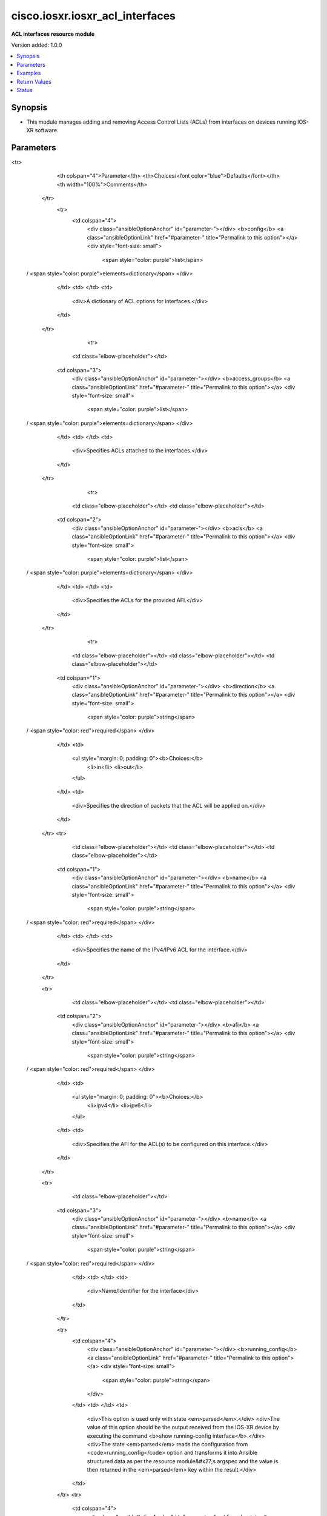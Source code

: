 .. _cisco.iosxr.iosxr_acl_interfaces_module:


********************************
cisco.iosxr.iosxr_acl_interfaces
********************************

**ACL interfaces resource module**


Version added: 1.0.0

.. contents::
   :local:
   :depth: 1


Synopsis
--------
- This module manages adding and removing Access Control Lists (ACLs) from interfaces on devices running IOS-XR software.




Parameters
----------

.. raw:: html

    <table  border=0 cellpadding=0 class="documentation-table">
<tr>
            <th colspan="4">Parameter</th>
            <th>Choices/<font color="blue">Defaults</font></th>
            <th width="100%">Comments</th>
        </tr>
            <tr>
                <td colspan="4">
                    <div class="ansibleOptionAnchor" id="parameter-"></div>
                    <b>config</b>
                    <a class="ansibleOptionLink" href="#parameter-" title="Permalink to this option"></a>
                    <div style="font-size: small">
                        <span style="color: purple">list</span>
 / <span style="color: purple">elements=dictionary</span>                    </div>
                </td>
                <td>
                </td>
                <td>
                        <div>A dictionary of ACL options for interfaces.</div>
                </td>
            </tr>
                                <tr>
                    <td class="elbow-placeholder"></td>
                <td colspan="3">
                    <div class="ansibleOptionAnchor" id="parameter-"></div>
                    <b>access_groups</b>
                    <a class="ansibleOptionLink" href="#parameter-" title="Permalink to this option"></a>
                    <div style="font-size: small">
                        <span style="color: purple">list</span>
 / <span style="color: purple">elements=dictionary</span>                    </div>
                </td>
                <td>
                </td>
                <td>
                        <div>Specifies ACLs attached to the interfaces.</div>
                </td>
            </tr>
                                <tr>
                    <td class="elbow-placeholder"></td>
                    <td class="elbow-placeholder"></td>
                <td colspan="2">
                    <div class="ansibleOptionAnchor" id="parameter-"></div>
                    <b>acls</b>
                    <a class="ansibleOptionLink" href="#parameter-" title="Permalink to this option"></a>
                    <div style="font-size: small">
                        <span style="color: purple">list</span>
 / <span style="color: purple">elements=dictionary</span>                    </div>
                </td>
                <td>
                </td>
                <td>
                        <div>Specifies the ACLs for the provided AFI.</div>
                </td>
            </tr>
                                <tr>
                    <td class="elbow-placeholder"></td>
                    <td class="elbow-placeholder"></td>
                    <td class="elbow-placeholder"></td>
                <td colspan="1">
                    <div class="ansibleOptionAnchor" id="parameter-"></div>
                    <b>direction</b>
                    <a class="ansibleOptionLink" href="#parameter-" title="Permalink to this option"></a>
                    <div style="font-size: small">
                        <span style="color: purple">string</span>
 / <span style="color: red">required</span>                    </div>
                </td>
                <td>
                        <ul style="margin: 0; padding: 0"><b>Choices:</b>
                                    <li>in</li>
                                    <li>out</li>
                        </ul>
                </td>
                <td>
                        <div>Specifies the direction of packets that the ACL will be applied on.</div>
                </td>
            </tr>
            <tr>
                    <td class="elbow-placeholder"></td>
                    <td class="elbow-placeholder"></td>
                    <td class="elbow-placeholder"></td>
                <td colspan="1">
                    <div class="ansibleOptionAnchor" id="parameter-"></div>
                    <b>name</b>
                    <a class="ansibleOptionLink" href="#parameter-" title="Permalink to this option"></a>
                    <div style="font-size: small">
                        <span style="color: purple">string</span>
 / <span style="color: red">required</span>                    </div>
                </td>
                <td>
                </td>
                <td>
                        <div>Specifies the name of the IPv4/IPv6 ACL for the interface.</div>
                </td>
            </tr>

            <tr>
                    <td class="elbow-placeholder"></td>
                    <td class="elbow-placeholder"></td>
                <td colspan="2">
                    <div class="ansibleOptionAnchor" id="parameter-"></div>
                    <b>afi</b>
                    <a class="ansibleOptionLink" href="#parameter-" title="Permalink to this option"></a>
                    <div style="font-size: small">
                        <span style="color: purple">string</span>
 / <span style="color: red">required</span>                    </div>
                </td>
                <td>
                        <ul style="margin: 0; padding: 0"><b>Choices:</b>
                                    <li>ipv4</li>
                                    <li>ipv6</li>
                        </ul>
                </td>
                <td>
                        <div>Specifies the AFI for the ACL(s) to be configured on this interface.</div>
                </td>
            </tr>

            <tr>
                    <td class="elbow-placeholder"></td>
                <td colspan="3">
                    <div class="ansibleOptionAnchor" id="parameter-"></div>
                    <b>name</b>
                    <a class="ansibleOptionLink" href="#parameter-" title="Permalink to this option"></a>
                    <div style="font-size: small">
                        <span style="color: purple">string</span>
 / <span style="color: red">required</span>                    </div>
                </td>
                <td>
                </td>
                <td>
                        <div>Name/Identifier for the interface</div>
                </td>
            </tr>

            <tr>
                <td colspan="4">
                    <div class="ansibleOptionAnchor" id="parameter-"></div>
                    <b>running_config</b>
                    <a class="ansibleOptionLink" href="#parameter-" title="Permalink to this option"></a>
                    <div style="font-size: small">
                        <span style="color: purple">string</span>
                    </div>
                </td>
                <td>
                </td>
                <td>
                        <div>This option is used only with state <em>parsed</em>.</div>
                        <div>The value of this option should be the output received from the IOS-XR device by executing the command <b>show running-config interface</b>.</div>
                        <div>The state <em>parsed</em> reads the configuration from <code>running_config</code> option and transforms it into Ansible structured data as per the resource module&#x27;s argspec and the value is then returned in the <em>parsed</em> key within the result.</div>
                </td>
            </tr>
            <tr>
                <td colspan="4">
                    <div class="ansibleOptionAnchor" id="parameter-"></div>
                    <b>state</b>
                    <a class="ansibleOptionLink" href="#parameter-" title="Permalink to this option"></a>
                    <div style="font-size: small">
                        <span style="color: purple">string</span>
                    </div>
                </td>
                <td>
                        <ul style="margin: 0; padding: 0"><b>Choices:</b>
                                    <li><div style="color: blue"><b>merged</b>&nbsp;&larr;</div></li>
                                    <li>replaced</li>
                                    <li>overridden</li>
                                    <li>deleted</li>
                                    <li>gathered</li>
                                    <li>parsed</li>
                                    <li>rendered</li>
                        </ul>
                </td>
                <td>
                        <div>The state the configuration should be left in.</div>
                </td>
            </tr>
    </table>
    <br/>




Examples
--------

.. code-block:: yaml+jinja

    # Using merged

    # Before state:
    # -------------
    #
    # RP/0/RP0/CPU0:ios#sh running-config interface
    # Wed Jan 15 12:22:32.911 UTC
    # interface MgmtEth0/RP0/CPU0/0
    #  ipv4 address dhcp
    # !
    # interface GigabitEthernet0/0/0/0
    #  shutdown
    # !
    # interface GigabitEthernet0/0/0/1
    #  shutdown
    # !

    - name: Merge the provided configuration with the existing running configuration
      cisco.iosxr.iosxr_acl_interfaces:
        config:
        - name: GigabitEthernet0/0/0/0
          access_groups:
          - afi: ipv4
            acls:
            - name: acl_1
              direction: in
            - name: acl_2
              direction: out
          - afi: ipv6
            acls:
            - name: acl6_1
              direction: in
            - name: acl6_2
              direction: out

        - name: GigabitEthernet0/0/0/1
          access_groups:
          - afi: ipv4
            acls:
            - name: acl_1
              direction: out
        state: merged

    # After state:
    # -------------
    #
    # RP/0/RP0/CPU0:ios#sh running-config interface
    # Wed Jan 15 12:27:49.378 UTC
    # interface MgmtEth0/RP0/CPU0/0
    #  ipv4 address dhcp
    # !
    # interface GigabitEthernet0/0/0/0
    #  shutdown
    #  ipv4 access-group acl_1 ingress
    #  ipv4 access-group acl_2 egress
    #  ipv6 access-group acl6_1 ingress
    #  ipv6 access-group acl6_2 egress
    # !
    # interface GigabitEthernet0/0/0/1
    #  shutdown
    #  ipv4 access-group acl_1 egress
    # !

    # Using merged to update interface ACL configuration

    # Before state:
    # -------------
    #
    # RP/0/RP0/CPU0:ios#sh running-config interface
    # Wed Jan 15 12:27:49.378 UTC
    # interface MgmtEth0/RP0/CPU0/0
    #  ipv4 address dhcp
    # !
    # interface GigabitEthernet0/0/0/0
    #  shutdown
    #  ipv4 access-group acl_1 ingress
    #  ipv4 access-group acl_2 egress
    #  ipv6 access-group acl6_1 ingress
    #  ipv6 access-group acl6_2 egress
    # !
    # interface GigabitEthernet0/0/0/1
    #  shutdown
    #  ipv4 access-group acl_1 egress
    # !
    #

    - name: Update acl_interfaces configuration using merged
      cisco.iosxr.iosxr_acl_interfaces:
        config:
        - name: GigabitEthernet0/0/0/1
          access_groups:
          - afi: ipv4
            acls:
            - name: acl_2
              direction: out
            - name: acl_1
              direction: in
        state: merged

    # After state:
    # -------------
    #
    # RP/0/RP0/CPU0:ios#sh running-config interface
    # Wed Jan 15 12:27:49.378 UTC
    # interface MgmtEth0/RP0/CPU0/0
    #  ipv4 address dhcp
    # !
    # interface GigabitEthernet0/0/0/0
    #  shutdown
    #  ipv4 access-group acl_1 ingress
    #  ipv4 access-group acl_2 egress
    #  ipv6 access-group acl6_1 ingress
    #  ipv6 access-group acl6_2 egress
    # !
    # interface GigabitEthernet0/0/0/1
    #  shutdown
    #  ipv4 access-group acl_1 ingress
    #  ipv4 access-group acl_2 egress
    # !
    #

    # Using replaced

    # Before state:
    # -------------
    #
    # RP/0/RP0/CPU0:ios#sh running-config interface
    # Wed Jan 15 12:34:56.689 UTC
    # interface MgmtEth0/RP0/CPU0/0
    #  ipv4 address dhcp
    # !
    # interface GigabitEthernet0/0/0/0
    #  shutdown
    #  ipv4 access-group acl_1 ingress
    #  ipv4 access-group acl_2 egress
    #  ipv6 access-group acl6_1 ingress
    #  ipv6 access-group acl6_2 egress
    # !
    # interface GigabitEthernet0/0/0/1
    #  shutdown
    #  ipv4 access-group acl_1 egress
    # !

    - name: Replace device configurations of listed interface with provided configurations
      cisco.iosxr.iosxr_acl_interfaces:
        config:
        - name: GigabitEthernet0/0/0/0
          access_groups:
          - afi: ipv6
            acls:
            - name: acl6_3
              direction: in
        state: replaced

    # After state:
    # -------------
    #
    # RP/0/RP0/CPU0:ios#sh running-config interface
    # Wed Jan 15 12:34:56.689 UTC
    # interface MgmtEth0/RP0/CPU0/0
    #  ipv4 address dhcp
    # !
    # interface GigabitEthernet0/0/0/0
    #  shutdown
    #  ipv6 access-group acl6_3 ingress
    # !
    # interface GigabitEthernet0/0/0/1
    #  shutdown
    #  ipv4 access-group acl_1 egress
    # !
    #

    # Using overridden

    # Before state:
    # -------------
    #
    # RP/0/RP0/CPU0:ios#sh running-config interface
    # Wed Jan 15 12:34:56.689 UTC
    # interface MgmtEth0/RP0/CPU0/0
    #  ipv4 address dhcp
    # !
    # interface GigabitEthernet0/0/0/0
    #  shutdown
    #  ipv4 access-group acl_1 ingress
    #  ipv4 access-group acl_2 egress
    #  ipv6 access-group acl6_1 ingress
    #  ipv6 access-group acl6_2 egress
    # !
    # interface GigabitEthernet0/0/0/1
    #  shutdown
    #  ipv4 access-group acl_1 egress
    # !
    #

    - name: Overridde all interface ACL configuration with provided configuration
      cisco.iosxr.iosxr_acl_interfaces:
        config:
        - name: GigabitEthernet0/0/0/1
          access_groups:
          - afi: ipv4
            acls:
            - name: acl_2
              direction: in
          - afi: ipv6
            acls:
            - name: acl6_3
              direction: out
        state: overridden

    # After state:
    # -------------
    #
    # RP/0/RP0/CPU0:ios#sh running-config interface
    # Wed Jan 15 12:34:56.689 UTC
    # interface MgmtEth0/RP0/CPU0/0
    #  ipv4 address dhcp
    # !
    # interface GigabitEthernet0/0/0/0
    #  shutdown
    # !
    # interface GigabitEthernet0/0/0/1
    #  shutdown
    #  ipv4 access-group acl_2 ingress
    #  ipv6 access-group acl6_3 egress
    # !
    #

    # Using 'deleted' to delete all ACL attributes of a single interface

    # Before state:
    # -------------
    #
    # RP/0/RP0/CPU0:ios#sh running-config interface
    # Wed Jan 15 12:34:56.689 UTC
    # interface MgmtEth0/RP0/CPU0/0
    #  ipv4 address dhcp
    # !
    # interface GigabitEthernet0/0/0/0
    #  shutdown
    #  ipv4 access-group acl_1 ingress
    #  ipv4 access-group acl_2 egress
    #  ipv6 access-group acl6_1 ingress
    #  ipv6 access-group acl6_2 egress
    # !
    # interface GigabitEthernet0/0/0/1
    #  shutdown
    #  ipv4 access-group acl_1 egress
    # !
    #

    - name: Delete all ACL attributes of GigabitEthernet0/0/0/1
      cisco.iosxr.iosxr_acl_interfaces:
        config:
        - name: GigabitEthernet0/0/0/1
        state: deleted

    # After state:
    # -------------
    #
    # RP/0/RP0/CPU0:ios#sh running-config interface
    # Wed Jan 15 12:34:56.689 UTC
    # interface MgmtEth0/RP0/CPU0/0
    #  ipv4 address dhcp
    # !
    # interface GigabitEthernet0/0/0/0
    #  shutdown
    #  ipv4 access-group acl_1 ingress
    #  ipv4 access-group acl_2 egress
    #  ipv6 access-group acl6_1 ingress
    #  ipv6 access-group acl6_2 egress
    # !
    # interface GigabitEthernet0/0/0/1
    #  shutdown
    # !
    #

    # Using 'deleted' to remove all ACLs attached to all the interfaces in the device

    # Before state:
    # -------------
    #
    # RP/0/RP0/CPU0:ios#sh running-config interface
    # Wed Jan 15 12:34:56.689 UTC
    # interface MgmtEth0/RP0/CPU0/0
    #  ipv4 address dhcp
    # !
    # interface GigabitEthernet0/0/0/0
    #  shutdown
    #  ipv4 access-group acl_1 ingress
    #  ipv4 access-group acl_2 egress
    #  ipv6 access-group acl6_1 ingress
    #  ipv6 access-group acl6_2 egress
    # !
    # interface GigabitEthernet0/0/0/1
    #  shutdown
    #  ipv4 access-group acl_1 egress
    # !
    #

    - name: Delete all ACL interfaces configuration from the device
      cisco.iosxr.iosxr_acl_interfaces:
        state: deleted

    # After state:
    # -------------
    #
    # RP/0/RP0/CPU0:ios#sh running-config interface
    # Wed Jan 15 12:34:56.689 UTC
    # interface MgmtEth0/RP0/CPU0/0
    #  ipv4 address dhcp
    # !
    # interface GigabitEthernet0/0/0/0
    #  shutdown
    # !
    # interface GigabitEthernet0/0/0/1
    #  shutdown
    # !
    #

    # Using parsed

    # parsed.cfg
    # ------------
    #
    # interface MgmtEth0/RP0/CPU0/0
    #  ipv4 address dhcp
    # !
    # interface GigabitEthernet0/0/0/0
    #  shutdown
    #  ipv4 access-group acl_1 ingress
    #  ipv4 access-group acl_2 egress
    #  ipv6 access-group acl6_1 ingress
    #  ipv6 access-group acl6_2 egress
    # !
    # interface GigabitEthernet0/0/0/1
    #  shutdown
    #  ipv4 access-group acl_1 egress
    # !

    # - name: Convert ACL interfaces config to argspec without connecting to the appliance
    #   cisco.iosxr.iosxr_acl_interfaces:
    #     running_config: "{{ lookup('file', './parsed.cfg') }}"
    #     state: parsed


    # Task Output (redacted)
    # -----------------------

    # "parsed": [
    #        {
    #            "name": "MgmtEth0/RP0/CPU0/0"
    #        },
    #        {
    #            "access_groups": [
    #                {
    #                    "acls": [
    #                        {
    #                            "direction": "in",
    #                            "name": "acl_1"
    #                        },
    #                        {
    #                            "direction": "out",
    #                            "name": "acl_2"
    #                        }
    #                    ],
    #                    "afi": "ipv4"
    #                },
    #                {
    #                    "acls": [
    #                        {
    #                            "direction": "in",
    #                            "name": "acl6_1"
    #                        },
    #                        {
    #                            "direction": "out",
    #                            "name": "acl6_2"
    #                        }
    #                    ],
    #                    "afi": "ipv6"
    #                }
    #            ],
    #            "name": "GigabitEthernet0/0/0/0"
    #        },
    #        {
    #            "access_groups": [
    #                {
    #                    "acls": [
    #                        {
    #                            "direction": "out",
    #                            "name": "acl_1"
    #                        }
    #                    ],
    #                    "afi": "ipv4"
    #                }
    #            ],
    #            "name": "GigabitEthernet0/0/0/1"
    #        }
    #    ]
    # }


    # Using gathered

    - name: Gather ACL interfaces facts using gathered state
      cisco.iosxr.iosxr_acl_interfaces:
        state: gathered


    # Task Output (redacted)
    # -----------------------
    #
    # "gathered": [
    #   {
    #      "name": "MgmtEth0/RP0/CPU0/0"
    #   },
    #   {
    #      "access_groups": [
    #          {
    #              "acls": [
    #                  {
    #                      "direction": "in",
    #                      "name": "acl_1"
    #                  },
    #                  {
    #                      "direction": "out",
    #                      "name": "acl_2"
    #                  }
    #              ],
    #              "afi": "ipv4"
    #          }
    #      "name": "GigabitEthernet0/0/0/0"
    #  },
    #  {
    #      "access_groups": [
    #          {
    #              "acls": [
    #                  {
    #                      "direction": "in",
    #                      "name": "acl6_1"
    #                  }
    #              ],
    #              "afi": "ipv6"
    #          }
    #       "name": "GigabitEthernet0/0/0/1"
    #   }
    # ]


    # Using rendered

    - name: Render platform specific commands from task input using rendered state
      cisco.iosxr.iosxr_acl_interfaces:
        config:
        - name: GigabitEthernet0/0/0/0
          access_groups:
          - afi: ipv4
            acls:
            - name: acl_1
              direction: in
            - name: acl_2
              direction: out
        state: rendered

    # Task Output (redacted)
    # -----------------------

    # "rendered": [
    #     "interface GigabitEthernet0/0/0/0",
    #     "ipv4 access-group acl_1 ingress",
    #     "ipv4 access-group acl_2 egress"
    # ]



Return Values
-------------
Common return values are documented `here <https://docs.ansible.com/ansible/latest/reference_appendices/common_return_values.html#common-return-values>`_, the following are the fields unique to this module:

.. raw:: html

    <table border=0 cellpadding=0 class="documentation-table">
        <tr>
            <th colspan="1">Key</th>
            <th>Returned</th>
            <th width="100%">Description</th>
        </tr>
            <tr>
                <td colspan="1">
                    <div class="ansibleOptionAnchor" id="return-"></div>
                    <b>after</b>
                    <a class="ansibleOptionLink" href="#return-" title="Permalink to this return value"></a>
                    <div style="font-size: small">
                      <span style="color: purple">list</span>
                    </div>
                </td>
                <td>when changed</td>
                <td>
                            <div>The resulting configuration model invocation.</div>
                    <br/>
                        <div style="font-size: smaller"><b>Sample:</b></div>
                        <div style="font-size: smaller; color: blue; word-wrap: break-word; word-break: break-all;">The configuration returned will always be in the same format
     of the parameters above.</div>
                </td>
            </tr>
            <tr>
                <td colspan="1">
                    <div class="ansibleOptionAnchor" id="return-"></div>
                    <b>before</b>
                    <a class="ansibleOptionLink" href="#return-" title="Permalink to this return value"></a>
                    <div style="font-size: small">
                      <span style="color: purple">list</span>
                    </div>
                </td>
                <td>always</td>
                <td>
                            <div>The configuration prior to the model invocation.</div>
                    <br/>
                        <div style="font-size: smaller"><b>Sample:</b></div>
                        <div style="font-size: smaller; color: blue; word-wrap: break-word; word-break: break-all;">The configuration returned will always be in the same format
     of the parameters above.</div>
                </td>
            </tr>
            <tr>
                <td colspan="1">
                    <div class="ansibleOptionAnchor" id="return-"></div>
                    <b>commands</b>
                    <a class="ansibleOptionLink" href="#return-" title="Permalink to this return value"></a>
                    <div style="font-size: small">
                      <span style="color: purple">list</span>
                    </div>
                </td>
                <td>always</td>
                <td>
                            <div>The set of commands pushed to the remote device.</div>
                    <br/>
                        <div style="font-size: smaller"><b>Sample:</b></div>
                        <div style="font-size: smaller; color: blue; word-wrap: break-word; word-break: break-all;">[&#x27;interface GigabitEthernet0/0/0/1&#x27;, &#x27;ipv4 access-group acl_1 ingress&#x27;, &#x27;ipv4 access-group acl_2 egress&#x27;, &#x27;ipv6 access-group acl6_1 ingress&#x27;, &#x27;interface GigabitEthernet0/0/0/2&#x27;, &#x27;no ipv4 access-group acl_3 ingress&#x27;, &#x27;ipv4 access-group acl_4 egress&#x27;]</div>
                </td>
            </tr>
    </table>
    <br/><br/>


Status
------


Authors
~~~~~~~

- Nilashish Chakraborty (@NilashishC)
